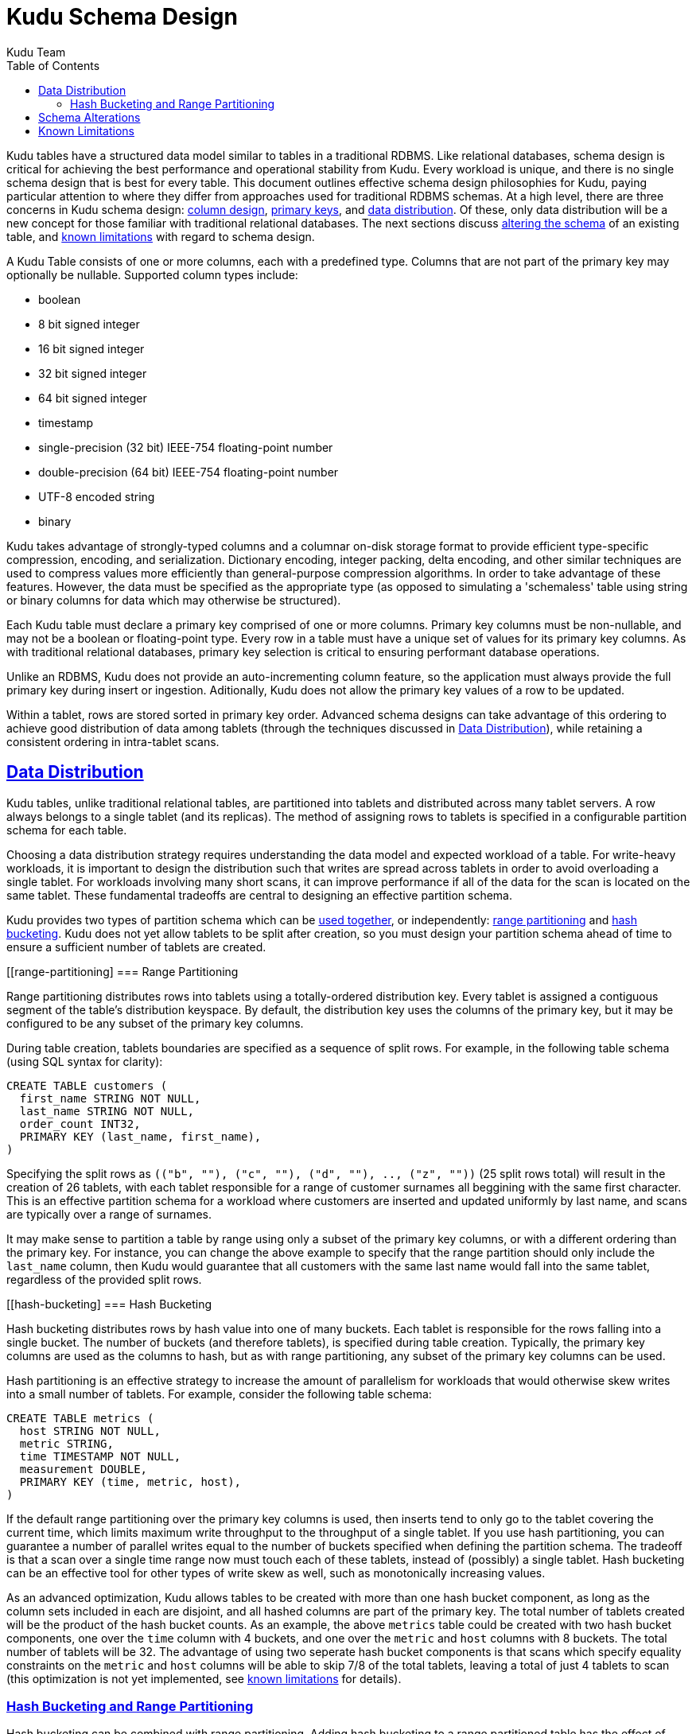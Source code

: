 [[schema_design]]
= Kudu Schema Design
:author: Kudu Team
:imagesdir: ./images
:icons: font
:toc: left
:toclevels: 3
:doctype: book
:backend: html5
:sectlinks:
:experimental:

Kudu tables have a structured data model similar to tables in a traditional
RDBMS. Like relational databases, schema design is critical for achieving the
best performance and operational stability from Kudu. Every workload is unique,
and there is no single schema design that is best for every table. This document
outlines effective schema design philosophies for Kudu, paying particular
attention to where they differ from approaches used for traditional RDBMS
schemas. At a high level, there are three concerns in Kudu schema design:
<<column-design,column design>>, <<primary-keys,primary keys>>, and
<<data-distribution,data distribution>>. Of these, only data distribution will
be a new concept for those familiar with traditional relational databases. The
next sections discuss <<alter-schema,altering the schema>> of an existing table,
and <<known-limitations,known limitations>> with regard to schema design.

[[column-design]]

A Kudu Table consists of one or more columns, each with a predefined type.
Columns that are not part of the primary key may optionally be nullable.
Supported column types include:

* boolean
* 8 bit signed integer
* 16 bit signed integer
* 32 bit signed integer
* 64 bit signed integer
* timestamp
* single-precision (32 bit) IEEE-754 floating-point number
* double-precision (64 bit) IEEE-754 floating-point number
* UTF-8 encoded string
* binary

Kudu takes advantage of strongly-typed columns and a columnar on-disk storage
format to provide efficient type-specific compression, encoding, and
serialization. Dictionary encoding, integer packing, delta encoding, and other
similar techniques are used to compress values more efficiently than
general-purpose compression algorithms. In order to take advantage of these
features. However, the data must be specified as the appropriate type (as
opposed to simulating a 'schemaless' table using string or binary columns for
data which may otherwise be structured).

// TODO: discuss how to choose / when to choose a specific encoding and block
// size for a column.

[[primary-key]]

Each Kudu table must declare a primary key comprised of one or more columns.
Primary key columns must be non-nullable, and may not be a boolean or
floating-point type. Every row in a table must have a unique set of values for
its primary key columns. As with traditional relational databases, primary key
selection is critical to ensuring performant database operations.

Unlike an RDBMS, Kudu does not provide an auto-incrementing column feature, so
the application must always provide the full primary key during insert or
ingestion. Aditionally, Kudu does not allow the primary key values of a row to
be updated.

Within a tablet, rows are stored sorted in primary key order. Advanced schema
designs can take advantage of this ordering to achieve good distribution of
data among tablets (through the techniques discussed in <<data-distribution>>),
while retaining a consistent ordering in intra-tablet scans.

[[data-distribution]]
== Data Distribution

Kudu tables, unlike traditional relational tables, are partitioned into tablets
and distributed across many tablet servers. A row always belongs to a single
tablet (and its replicas). The method of assigning rows to tablets is specified
in a configurable partition schema for each table.

Choosing a data distribution strategy requires understanding the data model and
expected workload of a table. For write-heavy workloads, it is important to
design the distribution such that writes are spread across tablets in order to
avoid overloading a single tablet. For workloads involving many short scans, it
can improve performance if all of the data for the scan is located on the same
tablet. These fundamental tradeoffs are central to designing an effective
partition schema.

Kudu provides two types of partition schema which can be <<hash-and-range, used
together>>, or independently: <<range-partitioning, range partitioning>> and
<<hash-bucketing,hash bucketing>>. Kudu does not yet allow tablets to be split
after creation, so you must design your partition schema ahead of time to ensure
a sufficient number of tablets are created.

[[range-partitioning]
=== Range Partitioning

Range partitioning distributes rows into tablets using a totally-ordered
distribution key. Every tablet is assigned a contiguous segment of the table's
distribution keyspace. By default, the distribution key uses the columns of the
primary key, but it may be configured to be any subset of the primary key
columns.

During table creation, tablets boundaries are specified as a sequence of split
rows. For example, in the following table schema (using SQL syntax for clarity):

[source,sql]
----
CREATE TABLE customers (
  first_name STRING NOT NULL,
  last_name STRING NOT NULL,
  order_count INT32,
  PRIMARY KEY (last_name, first_name),
)
----

Specifying the split rows as `\(("b", ""), ("c", ""), ("d", ""), .., ("z", ""))`
(25 split rows total) will result in the creation of 26 tablets, with each
tablet responsible for a range of customer surnames all beggining with the same
first character. This is an effective partition schema for a workload where
customers are inserted and updated uniformly by last name, and scans are
typically over a range of surnames.

It may make sense to partition a table by range using only a subset of the
primary key columns, or with a different ordering than the primary key. For
instance, you can change the above example to specify that the range partition
should only include the `last_name` column, then Kudu would guarantee that all
customers with the same last name would fall into the same tablet, regardless of
the provided split rows.

[[hash-bucketing]
=== Hash Bucketing

Hash bucketing distributes rows by hash value into one of many buckets. Each
tablet is responsible for the rows falling into a single bucket. The number of
buckets (and therefore tablets), is specified during table creation. Typically,
the primary key columns are used as the columns to hash, but as with range
partitioning, any subset of the primary key columns can be used.

Hash partitioning is an effective strategy to increase the amount of parallelism
for workloads that would otherwise skew writes into a small number of tablets.
For example, consider the following table schema:

[source,sql]
----
CREATE TABLE metrics (
  host STRING NOT NULL,
  metric STRING,
  time TIMESTAMP NOT NULL,
  measurement DOUBLE,
  PRIMARY KEY (time, metric, host),
)
----

If the default range partitioning over the primary key columns is used, then
inserts tend to only go to the tablet covering the current time, which limits
maximum write throughput to the throughput of a single tablet. If you use hash
partitioning, you can guarantee a number of parallel writes equal to the number
of buckets specified when defining the partition schema. The tradeoff is that a
scan over a single time range now must touch each of these tablets, instead of
(possibly) a single tablet. Hash bucketing can be an effective tool for other
types of write skew as well, such as monotonically increasing values.

As an advanced optimization, Kudu allows tables to be created with more than one
hash bucket component, as long as the column sets included in each are disjoint,
and all hashed columns are part of the primary key. The total number of tablets
created will be the product of the hash bucket counts. As an example, the above
`metrics` table could be created with two hash bucket components, one over the
`time` column with 4 buckets, and one over the `metric` and `host` columns with
8 buckets. The total number of tablets will be 32. The advantage of using two
seperate hash bucket components is that scans which specify equality constraints
on the `metric` and `host` columns will be able to skip 7/8 of the total
tablets, leaving a total of just 4 tablets to scan (this optimization is not yet
implemented, see <<known-limitations,known limitations>> for details).

[[hash-and-range]]
=== Hash Bucketing and Range Partitioning

Hash bucketing can be combined with range partitioning. Adding hash bucketing to
a range partitioned table has the effect of parallelizing operations that would
otherwise operate sequentially over the range. The total number of tablets is
the product of the number of hash buckets and the number of split rows plus one.

[[alter-schema]]
== Schema Alterations

You can rename Kudu tables, as well as rename, add, or drop columns in an
existing table. You can rename primary key columns, but you cannot drop them,
and new columns cannot be added to the primary key after table creation. You
cannot modify the partition schema after table creation.

[[known-limitations]]
== Known Limitations

Kudu currently has some known limitations that may factor into schema design:

* *Immutable Primary Keys* Kudu does allow you to update the primary key of a
  row after insertion.

* *Non-alterable Primary Key* Kudu does not allow you to alter the primary key
  columns after table creation.

* *Non-alterable Partition Schema* Kudu does not allow you to alter the
  partition schema after table creation.

* *Partition Pruning* The Kudu Java and C++ clients do not yet use scan
  predicates to prune tablets for scans over tables with hash buckets. In the
  future, specifying an equality predicate on all columns in the hash bucket
  component will limit the scan to only the tablets corresponding to the hash
  bucket.

* *Tablet Splitting* You currently cannot split or merge tablets after table
  creation. Instead, you must create the appropriate number of tablets in the
  partition schema at table creation.
